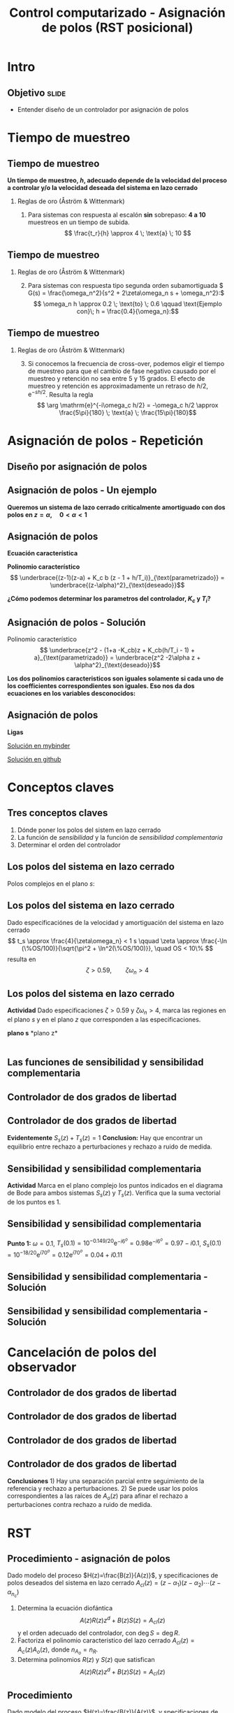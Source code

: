 #+OPTIONS: toc:nil
# #+LaTeX_CLASS: koma-article 

#+LATEX_CLASS: beamer
#+LATEX_CLASS_OPTIONS: [presentation,aspectratio=169]
#+OPTIONS: H:2

#+LaTex_HEADER: \usepackage{khpreamble}
#+LaTex_HEADER: \usepackage{amssymb}
#+LaTex_HEADER: \DeclareMathOperator{\shift}{q}
#+LaTex_HEADER: \DeclareMathOperator{\diff}{p}

#+title: Control computarizado - Asignación de polos (RST posicional)
# #+date: 2018-08-29

* What do I want the students to understand?			   :noexport:
  - How to design a RST controller

* Which activities will the students do?			   :noexport:
  1. Rank four different pole placements
  2. Determine order of controller in different cases

* Intro

** Objetivo                                                           :slide:
   - Entender diseño de un controlador por asignación de polos

* Tiempo de muestreo
** Tiempo de muestreo
   *Un tiempo de muestreo, \(h\), adecuado depende de la velocidad del proceso a controlar y/o la velocidad deseada del sistema en lazo cerrado*  
*** Reglas de oro (Åström & Wittenmark)
    1. Para sistemas con respuesta al escalón *sin* sobrepaso: *4 a 10* muestreos en un tiempo de subida. \[ \frac{t_r}{h} \approx 4 \; \text{a} \; 10 \]
       #+begin_export latex
	     \begin{center}
	     \def\TT{1}
	     \pgfmathsetmacro{\hh}{\TT/6}
	       \begin{tikzpicture}
		 \begin{axis}[
		   width=14cm,
		   height=4cm,
		   xlabel={$t$},
		   ylabel={$y(kh)$},
		   xmin={-2.5*\hh},
		   xmax={20*\hh},
		   ytick=\empty,
		   ]
         
		   \addplot+[black, ycomb, domain=-2:20, samples=23,variable=k] ( {k*\hh}, {(k*\hh>=0)*(1 - exp(-k*\hh/\TT) }); 
         
		 \end{axis}
	       \end{tikzpicture}
	     \end{center}

  
       #+end_export


** Tiempo de muestreo
*** Reglas de oro (Åström & Wittenmark)
    2. [@2] Para sistemas con respuesta tipo segunda orden subamortiguada \( G(s) = \frac{\omega_n^2}{s^2 + 2\zeta\omega_n s + \omega_n^2}:\) 
       \[ \omega_n h \approx 0.2 \; \text{to} \; 0.6 \qquad \text{Ejemplo con}\; h = \frac{0.4}{\omega_n}:\]

       #+begin_export latex
       \begin{center}
       \includegraphics[width=12cm]{second-order-response-example}
       \end{center}
       #+end_export
** Tiempo de muestreo
*** Reglas de oro (Åström & Wittenmark)
    3. [@3] Si conocemos la frecuencia de cross-over, podemos eligir el tiempo de muestreo para que el cambio de fase negativo causado por el muestreo y retención no sea entre 5 y 15 grados. El efecto de muestreo y retención es approximadamente un retraso de \(h/2\), \(\mathrm{e}^{-sh/2}\). Resulta la regla
       \[ \arg \mathrm{e}^{-i\omega_c h/2} = -\omega_c h/2 \approx \frac{5\pi}{180} \; \text{a} \; \frac{15\pi}{180}\]

* Asignación de polos - Repetición
** Diseño por asignación de polos
** Asignación de polos - Un ejemplo
   #+begin_export latex
  \begin{center}
  \begin{tikzpicture}
  \tikzset{node distance=2cm, 
      block/.style={rectangle, draw, minimum height=12mm, minimum width=14mm},
      sumnode/.style={circle, draw, inner sep=2pt}        
  }

    \node[coordinate] (input) {};
    \node[sumnode, right of=input, node distance=20mm] (sum) {\tiny $\sum$};
    \node[block, right of=sum, node distance=32mm] (PI) {$F_{PI}(z) = K_c\frac{z -1 + \frac{h}{T_i}}{z-1}$};
    \node[block,right of=PI, node distance=40mm] (plant) {$H(z) = \frac{b}{z-a}$};
    \node[coordinate, right of=plant, node distance=30mm] (output) {};
    \node[coordinate, right of=plant, node distance=22mm] (measure) {};
    \draw[->] (input) -- node[above, pos=0.2] {$r(k)$} (sum);
    \draw[->] (sum) -- node[above, ] {$e(k)$} (PI);
    \draw[->] (PI) -- node[above] {$u(k)$} (plant);
    \draw[->] (plant) -- node[at end, above] {$y(k)$} (output);
    \draw[->] (measure) -- ++(0,-16mm) -| (sum) node[left, pos=0.96] {$-$};
  \end{tikzpicture}
  \end{center}
  #+end_export

  *Queremos un sistema de lazo cerrado criticalmente amortiguado con dos polos en \(z = \alpha, \quad 0 < \alpha < 1 \)*


** Asignación de polos	   
   #+begin_export latex
  \begin{center}
  \begin{tikzpicture}
  \tikzset{node distance=2cm, 
      block/.style={rectangle, draw, minimum height=12mm, minimum width=14mm},
      sumnode/.style={circle, draw, inner sep=2pt}        
  }

    \node[coordinate] (input) {};
    \node[sumnode, right of=input, node distance=20mm] (sum) {\tiny $\sum$};
    \node[block, right of=sum, node distance=32mm] (PI) {$F_{PI}(z) = K_c\frac{z -1 + \frac{h}{T_i}}{z-1}$};
    \node[block,right of=PI, node distance=40mm] (plant) {$H(z) = \frac{b}{z-a}$};
    \node[coordinate, right of=plant, node distance=30mm] (output) {};
    \node[coordinate, right of=plant, node distance=22mm] (measure) {};
    \draw[->] (input) -- node[above, pos=0.2] {$r(k)$} (sum);
    \draw[->] (sum) -- node[above, ] {$e(k)$} (PI);
    \draw[->] (PI) -- node[above] {$u(k)$} (plant);
    \draw[->] (plant) -- node[at end, above] {$y(k)$} (output);
    \draw[->] (measure) -- ++(0,-16mm) -| (sum) node[left, pos=0.96] {$-$};
  \end{tikzpicture}
  \end{center}
  #+end_export

  *Ecuación característica*
  \begin{align*}
  1 + H(z)F_{PI}(z) &= 0\\
  (z-1)(z-a) + K_c b (z - 1 + h/T_i) &= 0
  \end{align*}
  *Polinomio característico*
  \[ \underbrace{(z-1)(z-a) + K_c b (z - 1 + h/T_i)}_{\text{parametrizado}} = \underbrace{(z-\alpha)^2}_{\text{deseado}}\]

  *¿Cómo podemos determinar los parametros del controlador, \(K_c\) y \(T_i\)?* 

** Asignación de polos - Solución
   #+begin_export latex
  \begin{center}
  \begin{tikzpicture}
  \tikzset{node distance=2cm, 
      block/.style={rectangle, draw, minimum height=12mm, minimum width=14mm},
      sumnode/.style={circle, draw, inner sep=2pt}        
  }

    \node[coordinate] (input) {};
    \node[sumnode, right of=input, node distance=20mm] (sum) {\tiny $\sum$};
    \node[block, right of=sum, node distance=32mm] (PI) {$F_{PI}(z) = K_c\frac{z -1 + \frac{h}{T_i}}{z-1}$};
    \node[block,right of=PI, node distance=40mm] (plant) {$H(z) = \frac{b}{z-a}$};
    \node[coordinate, right of=plant, node distance=30mm] (output) {};
    \node[coordinate, right of=plant, node distance=22mm] (measure) {};
    \draw[->] (input) -- node[above, pos=0.2] {$r(k)$} (sum);
    \draw[->] (sum) -- node[above, ] {$e(k)$} (PI);
    \draw[->] (PI) -- node[above] {$u(k)$} (plant);
    \draw[->] (plant) -- node[at end, above] {$y(k)$} (output);
    \draw[->] (measure) -- ++(0,-16mm) -| (sum) node[left, pos=0.96] {$-$};
  \end{tikzpicture}
  \end{center}
  #+end_export
  Polinomio característico
  \[ \underbrace{z^2 - (1+a -K_cb)z + K_cb(h/T_i - 1) + a}_{\text{parametrizado}} = \underbrace{z^2 -2\alpha z + \alpha^2}_{\text{deseado}}\]

  *Los dos polinomios caracteristicos son iguales solamente si cada uno de los coefficientes correspondientes son iguales. Eso nos da dos ecuaciones en los variables desconocidos:*
  \begin{align*}
  1 + a - K_c b &= 2\alpha \quad \Rightarrow \quad K_c = \frac{1+a-2\alpha}{b}\\
  K_cb(h/T_i - 1) + a &= \alpha^2 \quad \Rightarrow \quad \frac{1}{T_i} = \frac{1}{h}\left(1 + \frac{\alpha^2-a}{K_c b}\right) = \frac{1}{h} \left( \frac{(\alpha-1)^2}{1 + a - 2\alpha}\right) 
  \end{align*}
  

** Asignación de polos	   
   
   *Ligas*

   [[https://mybinder.org/v2/gh/kjartan-at-tec/mr2007-computerized-control/master?filepath=.%2Fapproximating-cont-controller%2Fnotebooks%2FPole-placement-PI-controller-example.ipynb][Solución en mybinder]]

   [[https://github.com/kjartan-at-tec/mr2007-computerized-control/blob/master/approximating-cont-controller/notebooks/Pole-placement-PI-controller-example.ipynb][Solución en github]]
   


* Conceptos claves
** Tres conceptos claves
   1. Dónde poner los polos del sistem en lazo cerrado
   2. La función de /sensibilidad/ y la función de /sensibilidad complementaria/
   3. Determinar el orden del controlador

** Los polos del sistema en lazo cerrado
   Polos complejos en el plano $s$:
   #+begin_center
   \includegraphics[width=0.45\linewidth]{../../figures/implane-second-order-poles}
   #+end_center

** Los polos del sistema en lazo cerrado
   Dado especificaciónes de la velocidad y amortiguación del sistema en lazo cerrado
   \[ t_s \approx \frac{4}{\zeta\omega_n} < 1 s \qquad \zeta \approx \frac{-\ln (\%OS/100)}{\sqrt{\pi^2 + \ln^2(\%OS/100)}}, \quad OS < 10\%  \]
   resulta en 
   \[ \zeta > 0.59,  \qquad \zeta\omega_n > 4\]

   #+begin_center
   \includegraphics[width=0.6\linewidth]{../../figures/step-response-specifications}
   #+end_center

** Los polos del sistema en lazo cerrado
   *Actividad* Dado especificaciones \( \zeta > 0.59\) y \( \zeta\omega_n > 4\), marca las regiones en el plano $s$ y en el plano $z$ que corresponden a las especificaciones.
#+BEGIN_CENTER 
*plano s* \hspace*{0.4\linewidth} *plano z*\\
\includegraphics[height=0.61\textheight]{../../figures/sgrid-crop} \hspace*{3mm}
\includegraphics[height=0.6\textheight]{../../figures/zgrid-crop}\\
#+END_CENTER

** Las funciones de sensibilidad y sensibilidad complementaria
** Controlador de dos grados de libertad
#+BEGIN_CENTER 
 \includegraphics[width=0.8\linewidth]{../../figures/2dof-block-explicit}
#+END_CENTER

\begin{align*}
Y(z) &= G_c(z)U_c(z) + \overbrace{S_s(z)}^{\text{sensib}}V(z) - \overbrace{T_s(z)}^{\text{sens compl}}N(z)\\
     &= \frac{F_f(z)H(z)}{1 + F_b(z)z^{-d}H(z)}U_c(z) + \frac{1}{1 + F_b(z)z^{-d}H(z)}V(z)  - \frac{z^{-d}F_b(z)H(z)}{1 + F_b(z)z^{-d}H(z)}N(z)\\
\end{align*}

** Controlador de dos grados de libertad
#+BEGIN_CENTER 
 \includegraphics[width=0.7\linewidth]{../../figures/2dof-block-explicit}
#+END_CENTER

\begin{align*}
Y(z)     &= \frac{F_f(z)H(z)}{1 + z^{-d}F_b(z)H(z)}U_c(z) + \overbrace{\frac{1}{1 + z^{-d}F_b(z)H(z)}}^{S_s(z)}V(z)  - \overbrace{\frac{z^{-d}F_b(z)H(z)}{1 + z^{-d}F_b(z)H(z)}}^{T_s(z)}N(z)\\
\end{align*}
 
*Evidentemente* \( S_s(z) + T_s(z) = 1\) *Conclusion:* Hay que encontrar un equilibrio entre rechazo a perturbaciones y rechazo a ruido de medida.

** Sensibilidad y sensibilidad complementaria
*Actividad* Marca en el plano complejo los puntos indicados en el diagrama de Bode para ambos sistemas \(S_s(z)\) y \(T_s(z)\). Verifica que la suma vectorial de los puntos es 1.
#+begin_center
\includegraphics[width=0.7\linewidth]{../matlab/bode-sensitivity-exercise-crop}
#+end_center

** Sensibilidad y sensibilidad complementaria
    \pgfmathsetmacro{\Smag}{0.12}
    \pgfmathsetmacro{\Sarg}{70}
    \pgfmathsetmacro{\Sreal}{\Smag*cos(\Sarg)}
    \pgfmathsetmacro{\Sim}{\Smag*sin(\Sarg)}
    \pgfmathsetmacro{\Tmag}{0.98}
    \pgfmathsetmacro{\Targ}{-6}
    \pgfmathsetmacro{\Treal}{\Tmag*cos(\Targ)}
    \pgfmathsetmacro{\Tim}{\Tmag*sin(\Targ)}
*Punto 1:* \(\omega=0.1\), \(T_s(0.1) = 10^{-0.149/20}\mathrm{e}^{-i6^o} = 0.98\mathrm{e}^{-i6^o} = 0.97 - i0.1\), \(S_s(0.1) = 10^{-18/20}\mathrm{e}^{i70^o} = 0.12\mathrm{e}^{i70^o} = 0.04 + i0.11 \)
#+begin_export latex
\begin{center}
  \begin{tikzpicture}[scale=1.6]

    \draw[->] (-2, 0) -- (2, 0) node[below] {Re};
    \draw[->] (0,-2) -- (0,2) node[left] {Im};
    \node[circle, fill, orange, inner sep= 1pt] (Tone) at (\Treal, \Tim) {};
    \draw[thin, ->, orange] (0,0) to (Tone);
    \node[circle, fill, blue!80, inner sep= 1pt] (Sone) at (\Sreal, \Sim) {};
    \draw[thin, ->, blue!80] (0,0) to (Sone);
    \draw (1,0) -- (1,-0.05) node[below] {1};
    \draw (-1,0) -- (-1,-0.05) node[below] {-1};
    \draw (0,1) -- (-0.05,1) node[left] {i};
    \draw (0,-1) -- (-0.05,-1) node[left] {-i};
  \end{tikzpicture}
\end{center}
#+end_export

** Sensibilidad y sensibilidad complementaria -  Solución
** Sensibilidad y sensibilidad complementaria -  Solución
    \pgfmathsetmacro{\Smag}{0.12}
    \pgfmathsetmacro{\Sarg}{70}
    \pgfmathsetmacro{\Tmag}{0.98}
    \pgfmathsetmacro{\Targ}{-6}
    \pgfmathsetmacro{\Treal}{\Tmag*cos(\Targ)}
    \pgfmathsetmacro{\Tim}{\Tmag*sin(\Targ)}

    \pgfmathsetmacro{\Smagtwo}{0.12}
    \pgfmathsetmacro{\Sargtwo}{70}
    \pgfmathsetmacro{\Srealtwo}{\Smagtwo*cos(\Sargtwo)}
    \pgfmathsetmacro{\Simtwo}{\Smag*sin(\Sarg)}
    \pgfmathsetmacro{\Tmagtwo}{0.98}
    \pgfmathsetmacro{\Targtwo}{-6}

#+begin_export latex
\begin{center}
  \begin{tikzpicture}[scale=1.6]

    \draw[->] (-2, 0) -- (2, 0) node[below] {Re};
    \draw[->] (0,-2) -- (0,2) node[left] {Im};
    \draw (1,0) -- (1,-0.05) node[below] {1};
    \draw (-1,0) -- (-1,-0.05) node[below] {-1};
    \draw (0,1) -- (-0.05,1) node[left] {i};
    \draw (0,-1) -- (-0.05,-1) node[left] {-i};
 

    \foreach \Tmag/\Targ/\nn in {-0.149/-6/1, 3.44/-88/2, -19/-196/3} {
       \pgfmathsetmacro{\Treal}{pow(10,\Tmag/20)*cos(\Targ)}
       \pgfmathsetmacro{\Tim}{pow(10,\Tmag/20)*sin(\Targ)}
       \node[circle, fill, orange, inner sep= 1pt] (Tone) at (\Treal, \Tim) {};
           \draw[thin, ->, orange] (0,0) to (Tone) node[right] {\tiny \nn};
	   }
    \foreach \Smag/\Sarg/\nn in {-18/78/1, 4.9/57/2, 0.85/-1.67/3} {
       \pgfmathsetmacro{\Sreal}{pow(10,\Smag/20)*cos(\Sarg)}
       \pgfmathsetmacro{\Sim}{pow(10,\Smag/20)*sin(\Sarg)}
       \node[circle, fill, blue!80, inner sep= 1pt] (Sone) at (\Sreal, \Sim) {};
           \draw[thin, ->, blue!80] (0,0) to (Sone) node[right] {\tiny \nn};
	   }

    %\node[circle, fill, blue!80, inner sep= 1pt] (Sone) at (\Sreal, \Sim) {};
    %\draw[thin, ->, blue!80] (0,0) to (Sone);
  \end{tikzpicture}
\end{center}
#+end_export

* Cancelación de polos del observador
** Controlador de dos grados de libertad
#+BEGIN_CENTER 
 \includegraphics[width=0.7\linewidth]{../../figures/2dof-block-explicit}
#+END_CENTER

\begin{align*}
Y(z) &= \frac{T(z)B(z)z^d}{z^dA(z)R(z) + B(z)S(z)}U_c(z) + \frac{A(z)R(z)z^d}{z^dA(z)R(z) + B(z)S(z)}V(z)\\ & \qquad\qquad\qquad - \frac{S(z)B(z)}{z^dA(z)R(z) + B(z)S(z)}N(z)
\end{align*}
 



** Controlador de dos grados de libertad
\begin{align*}
Y(z) &= \frac{T(z)B(z)z^d}{z^dA(z)R(z) + B(z)S(z)}U_c(z) + \frac{A(z)R(z)z^d}{z^dA(z)R(z) + B(z)S(z)}V(z)\\ & \qquad\qquad\qquad - \frac{S(z)B(z)}{z^dA(z)R(z) + B(z)S(z)}N(z)\\
     &= \frac{T(z)B(z)z^d}{A_c(z)A_o(z)}U_c(z) + \frac{A(z)R(z)z^d}{A_c(z)A_o(z)}V(z)- \frac{S(z)B(z)}{A_c(z)A_o(z)}N(z), \quad \text{elige}\, T(z) = t_0A_o(z)\\
     &= \frac{t_0B(z)z^d}{A_c(z)}U_c(z) + \frac{A(z)R(z)z^d}{A_c(z)A_o(z)}V(z)- \frac{S(z)B(z)}{A_c(z)A_o(z)}N(z)
\end{align*}

** Controlador de dos grados de libertad
#+BEGIN_CENTER 
 \includegraphics[width=0.7\linewidth]{../../figures/2dof-block-explicit}
#+END_CENTER
\begin{align*}
Y(z) &= \frac{t_0B(z)z^d}{A_c(z)}U_c(z) + \frac{A(z)R(z)z^d}{A_c(z)A_o(z)}V(z)- \frac{S(z)B(z)}{A_c(z)A_o(z)}N(z)
\end{align*}

** Controlador de dos grados de libertad
#+BEGIN_CENTER 
 \includegraphics[width=0.7\linewidth]{../../figures/2dof-block-explicit}
#+END_CENTER
\begin{align*}
Y(z) &= \frac{t_0B(z)z^d}{A_c(z)}U_c(z) + \frac{A(z)R(z)z^d}{A_c(z)A_o(z)}V(z)- \frac{S(z)B(z)}{A_c(z)A_o(z)}N(z)
\end{align*}
 *Conclusiones* 1) Hay una separación parcial entre seguimiento de la referencia y rechazo a perturbaciones. 2) Se puede usar los polos correspondientes a las raíces de \(A_o(z)\) para afinar el rechazo a perturbaciones contra rechazo a ruido de medida. 

   
* RST

** Procedimiento - asignación de polos
   Dado modelo del proceso \(H(z)=\frac{B(z)}{A(z)}\), y specificaciones de polos deseados del sistema en lazo cerrado \(A_{cl}(z) = (z-\alpha_1)(z-\alpha_2) \cdots (z-\alpha_{n_c})\)
   1. Determina la ecuación diofántica
      \[ A(z)R(z)z^{d} + B(z)S(z) = A_{cl}(z) \]
      y el orden adecuado del controlador, con \(\deg S = \deg R\).
   2. Factoriza el polinomio caracteristico del lazo cerrado \(A_{cl}(z) = A_c(z)A_o(z)\), donde \(n_{A_o} = n_R\). 
   3. Determina polinomios \(R(z)\) y \(S(z)\) que satisfican
      \[ A(z)R(z)z^{d} + B(z)S(z) = A_{cl}(z) \]

** Procedimiento
   Dado modelo del proceso \(H(z)=\frac{B(z)}{A(z)}\), y specificaciones de polos deseados del sistema en lazo cerrado \(A_{cl}(z) = (z-\alpha_1)(z-\alpha_2) \cdots (z-\alpha_{n_c})\)
   4. [@4] Elige
      \[T(z) = t_0 A_o(z),\] donde \(t_0 = \frac{A_c(1)}{B(1)}\).

   Resulta la ley de control 
   \[ R(q) u(k) = T(q)u_c(k) - S(q)y(k). \]
   y la respuesta en lazo cerrado a la señal de referencia
   \[ A_c(q)y(k) = t_0 B(q) u_c(k). \]

** Determinando el orden del controlador
   Tenemos la ecuación diafóntica
      \[ A(z)R(z)z^{d} + B(z)S(z) = A_{cl}(z) \qquad (*) \]
   y el controlador
   \[F_b(z) = \frac{S(z)}{R(z)} = \frac{s_0z^n + s_1z^{n-1} + \cdots + s_n}{z^n + r_1 z^{n-1} + \cdots + r_n}\]
   *¿Cómo decidir el orden del controlador?* Nota
   - el controlador tiene $n+n+1 = 2\deg R + 1$ parámetros desconocidos
   - el lado izquierdo de \((*)\) tiene el grado $\deg \big(A(z)R(z)z^d + B(z)S(z)\big) = \deg A + \deg R + d$
   - la ecuación diofántica da un numero de ecuaciones (no-triviales) igual a su grado, al poner coeficientes de los dos lados iguales.

     *\(\Rightarrow\;\)Elige \(\deg R\) que satisface \(2\deg R + 1 = \deg A + \deg R + d\)*
     

* Ejemplo
** Ejemplo - Control de nivel de una presa
#+BEGIN_CENTER 
 \includegraphics[width=0.5\linewidth]{../../figures/kraftverk}
#+END_CENTER

*Objetivo* Obtener un sistema en lazo cerrado con polos en \(z=0.9\).

** Ejemplo - Control de nivel de una presa
#+BEGIN_CENTER 
 \includegraphics[width=0.5\linewidth]{../../figures/kraftverk}
#+END_CENTER

*Dinámica del proceso*

    #+begin_export latex
    \begin{center}
      \begin{tikzpicture}
	\node at (0,0) {$y(k) = y(k-1) -v(k-1) + u(k-2)$};
	\node[coordinate, pin=140:{Cambio en el nivel de agua}] at (-2.6,0.2) {};
	\node[coordinate, pin=-140:{Cambio en flujos no controlados}] at (0.8,-0.2) {};
	\node[coordinate, pin=60:{Cambio en flujo controlado}] at (2,0.2) {};
    \end{tikzpicture}
    \end{center}
    #+end_export

*Actividad* ¿Cuál es la funcion de transferencia correcta?

|1: \(H(z) = \frac{z}{z-1}\) | 2: \(H(z)=\frac{1}{z-1} \) | 3: \(H(z)=\frac{1}{z(z-1)}\) |

** Ejemplo - Control de nivel de una presa
   Dado proceso \(H(z) = \frac{B(z)}{A(z)} = \frac{1}{z(z-1)}\) y polos deseados en \(z=0.9\).
   
  1. Ecuación diofántica \(A(z)R(z)z^d + B(z)S(z) = A_{cl}(z)\)
     \[ z(z-1)R(z) + S(z) = A_{cl}(z)\]
     El orden del controlador es 
     \[\deg R = \deg A + d - 1 = 2-1 = 1, \quad \Rightarrow \quad F_b(z)=\frac{S(z)}{R(z)} = \frac{s_0z + s_1}{z + r_1}\]
  2. Tenemos la ecuación diofántica
     \[ z(z-1)(z+r_1) + s_0z + s_1 = A_{cl}(z)\]
     El grado de \(A_{cl}(z)\) es 3. Eligimos \(A_o(z) = z\),  ( \(\deg A_o = \deg R\)) 
     \[ A_{cl}(z) = A_o(z) A_c(z) = z(z-0.9)^2\]

** Ejemplo - Control de nivel de una presa
  3. [@3] De la ecuación diofántica \[ z(z-1)(z+r_1) + s_0z + s_1 = z(z-0.9)^2\]
     \[ z^3 + (r_1-1)z^2 - r_1z + s_0z + s_1 = z^3 -1.8z^2 + 0.81z\]
     Obtenemos las ecuaciones 
     \begin{align*}
     \begin{cases} z^2 &: \quad r_1-1 = -1.8\\
     z^1 &: \quad -r_1 + s_0 = 0.81\\
     z^0 &: \quad s_1 = 0
     \end{cases}
     \quad \Rightarrow \quad 
     \begin{cases} r_1 &= -0.8\\ s_0 &= 0.01\\ s_1 &=0 \end{cases}
     \end{align*}
     \[F_b(z) = \frac{0.01z}{z - 0.8}\]

** Ejemplo - Control de nivel de una presa
  4. [@4] Tenemos \(A_o(z) = z\), entonces 
     \[T(z) = t_0A_o(z) = t_0z\]
     \[G_c(z) = \frac{T(z)B(z)}{A_o(z)A_c(z)} = \frac{t_0 B(z)}{A_c(z)}, \quad \text{queremos}\, G_c(1)=1\]
     \[ t_0 = \frac{A_c(1)}{B(1)} = \frac{(1-0.9)^2}{1} = 0.01\]

  *Ley de conctrol*
  \[R(\shift) u(kh) = T(\shift)u_c(kh) - S(\shift)y(kh)\]
  \[ (\shift - 0.8)u(kh) = 0.01\shift u_c(kh) - 0.01\shift y(kh)\]
  \[ u(kh+h) = 0.8u(kh) + 0.01 u_c(kh+h) - 0.01y(kh+h)\]

*** Notes							   :noexport:
    - x is change in level of water in the dam from some operating point Volume = Volume_0 + x
    - u is change in flow through dam gates from some operating point. 
    - v is change in flow out. Either through increase in flow through power dam or decrease in river  
      d/dt Vol =  d/dt (Vol_0 + x(t)) = flow in - flow out
               = n_0 - v_0 - v(t) - u_0 + u(t), with n_0 - v_0 - u_0 = 0   
      dx/dt = u - v. 

    - Model  X = \frac{z}{z-1} (U-V) 

    - H(z) = B(z)/A(z) = z/(z-1). 

    - Diophantine eqn
      AR + BS = Ac
      (z-1)R + zS = Ac
      With first-order controller S/R = (s0z + s1)/(z + r1)
      (z-1)(z+r1) + z(s0z + s1) = (z-0.7)^2 , Ac = Acl = (z-0.7)^2 
      or Ac = Acl Ao = (z-0.7)(z-a) 

      (z-1)(z+r1) + s0z^2 + s1z = (z-0.7)(z-a)
      z^2 - (1-r1)z -r1  + s0z^2 + s1z = z^2 - (0.7+a)z + 0.7*a.
      z^2: 1 + s0 = 1   => s0=0
      z^1: -(1-r1) + s1 = -(0.7+a)
      z^0: -r1 = 0.7a

      
      r1s0s1 = [0, 1, 0; 1, 0, 1; -1, 0, 0]\[1; -0.7-a; 0.7*a] 


      (-2+s0) = -0.7-a => s0 = 1.3-a
      s1 = 0.7*a - 1

      We have Gc = T/R B/A / (1 + S/R B/A) = TB / (AR + BS) = TB / (Ao Ac)
      Let T = Ao*t_0
      Gc = t_0 B / Ac, Want Gc(1) = 1 
      t_0 = Ac(1) / B(1) = (1-0.7)/1 = 0.3.


      Try 
      

* Ejercicios                                                       :noexport:
** Determinando el orden del controlador
   Tenemos la ecuación diafóntica
      \[ A(z)R(z)z^{d} + B(z)S(z) = A_{cl}(z) \qquad (*) \]
   y el controlador de retroalimentación
   \[F_b(z) = \frac{S(z)}{R(z)} = \frac{s_0z^n + s_1z^{n-1} + \cdots + s_n}{z^n + r_1 z^{n-1} + \cdots + r_n}\]
   *¿Cómo decidir el orden del controlador?* Nota
   - el controlador tiene $n+n+1 = 2\deg R + 1$ parámetros desconocidos
   - el lado izquierdo de \((*)\) tiene el grado $\deg \big(A(z)R(z)z^d + B(z)S(z)\big) = \deg A + \deg R + d$
   - la ecuación diofántica nos un numero de ecuaciones (no-triviales) igual a su grado, al poner coeficientes de los dos lados iguales.

     *\(\Rightarrow\;\)Elige \(\deg R\) que satisface \(2\deg R + 1 = \deg A + \deg R + d\)*
     
** Determinando el orden del controlador - Ejercicio 1
   Recuerda    *\(\Rightarrow\;\)Elige \(\deg R\) que satisface \(2\deg R + 1 = \deg A + \deg R + d\)*

   Dado modelo del proceso \[H(z) = \frac{B(z)}{A(z)} = \frac{b}{z + a}\] y \(d=0\) (ningun retraso en el lazo) ¿Cuál es el orden apropiado del controlador 
\[F_b(z) = \frac{S(z)}{R(z)} = \frac{s_0z^n + s_1z^{n-1} + \cdots + s_n}{z^n + r_1 z^{n-1} + \cdots + r_n}\]
para que se puede determinar todos los parametros usando la ecuación diofántica

   \[ A(z)R(z) + B(z)S(z) = A_c(z)A_o(z)?\]
   | 1. \(n = 0\) | 2. \(n = 1\) |
   | 3. \(n=2\)   | 4. \(n=3\)   |

** Determinando el orden del controlador - Ejercicio 1, Solución
   Recuerda    *\(\Rightarrow\;\)Elige \(\deg R\) que satisface \(2\deg R + 1 = \deg A + \deg R + d\)*

   Dado modelo del proceso \[H(z) = \frac{B(z)}{A(z)} = \frac{b}{z + a}\] y \(d=0\) (ningun retraso en el lazo) ¿Cuál es el orden apropiado del controlador 
\[F_b(z) = \frac{S(z)}{R(z)} = \frac{s_0z^n + s_1z^{n-1} + \cdots + s_n}{z^n + r_1 z^{n-1} + \cdots + r_n}\]
para que se puede determinar todos los parametros usando la ecuación diofántica

   \[ A(z)R(z) + B(z)S(z) = A_c(z)A_o(z)?\]
   | 1. \(n = 0\) | 2. \(n = 1\) |
   | 3. \(n=2\)   | 4. \(n=3\)   |

** Determinando el orden del controlador - Ejercicio 2
   Recuerda    *\(\Rightarrow\;\)Elige \(\deg R\) que satisface \(2\deg R + 1 = \deg A + \deg R + d\)*

   Dado modelo del proceso \[H(z) = \frac{B(z)}{A(z)} = \frac{b_0z + b_1}{z^2 + a_1z + a_2}\] y \(d=2\)  ¿Cuál es el orden apropiado del controlador 
\[F_b(z) = \frac{S(z)}{R(z)} = \frac{s_0z^n + s_1z^{n-1} + \cdots + s_n}{z^n + r_1 z^{n-1} + \cdots + r_n}\]
para que se puede determinar todos los parametros usando la ecuación diofántica

   \[ A(z)R(z) + B(z)S(z) = A_c(z)A_o(z)?\]

  | 1. \(n = 1\) | 2. \(n = 2\) |
   | 3. \(n=3\)   | 4. \(n=4\)   |

** Determinando el orden del controlador - Ejercicio 2, Solución
   Recuerda    *\(\Rightarrow\;\)Elige \(\deg R\) que satisface \(2\deg R + 1 = \deg A + \deg R + d\)*

   Dado modelo del proceso \[H(z) = \frac{B(z)}{A(z)} = \frac{b_0z + b_1}{z^2 + a_1z + a_2}\] y \(d=2\)  ¿Cuál es el orden apropiado del controlador 
\[F_b(z) = \frac{S(z)}{R(z)} = \frac{s_0z^n + s_1z^{n-1} + \cdots + s_n}{z^n + r_1 z^{n-1} + \cdots + r_n}\]
para que se puede determinar todos los parametros usando la ecuación diofántica

   \[ A(z)R(z) + B(z)S(z) = A_c(z)A_o(z)?\]

  |         1. | 2. |
  | 3. \(n=3\) | 4. |
  |            |    |


** Determinando el orden del controlador - Ejercicio 3
   Dado modelo del proceso \[H(z) = \frac{B(z)}{A(z)} = \frac{b_0z + b_1}{z^2 + a_1z + a_2}\] y \(d=2\)   el controlador aproprioado es 
\[F_b(z) = \frac{S(z)}{R(z)} = \frac{s_0z^3 + s_1z^2 + s_2z + s_3}{z^3 + r_1 z^2 + r_2z + r_3}.\]
¿Cuáles son los grados permisibles del polinomio observador \(A_o(z)\) en
   \[ A(z)R(z)z^2 + B(z)S(z) = A_c(z)A_o(z)?\]

   | 1. \(< 2\) | 2. \( < 3\)    |
   | 3. \(> 2\) | 4. \( \le 3 \) |

** Determining the order of the controller - Exercise 3
   With the plant model \[H(z) = \frac{B(z)}{A(z)} = \frac{b_0z + b_1}{z^2 + a_1z + a_2}\] and \(d=2\)    the appropriate degree of the controller is 3
\[F_b(z) = \frac{S(z)}{R(z)} = \frac{s_0z^3 + s_1z^2 + s_2z + s_3}{z^3 + r_1 z^2 + r_2z + r_3}.\]
   What are the possible choices of the degree of the observer polynomial \(A_o(z)\) in
   \[ A(z)R(z)z^2 + B(z)S(z) = A_c(z)A_o(z)?\]
   | 1. |            2. |
   | 3. | 4. \( \le 3\) |
   
** Donde poner los polos del lazo cerrado?                         :noexport:
#+BEGIN_CENTER 
\begin{tabular}{cc}
 \includegraphics[width=0.41\linewidth]{../../figures/sgrid-crop}
& \includegraphics[width=0.43\linewidth]{../../figures/zgrid-crop}\\
s-plane & z-plane
\end{tabular}
#+END_CENTER

